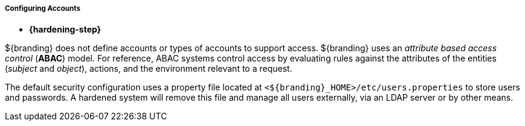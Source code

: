 :title: Initial Startup
:type: configuring
:status: published
:summary: System state at Initial startup.
:sortOrder: 08

===== Configuring Accounts

* *{hardening-step}*

${branding} does not define accounts or types of accounts to support access.
${branding} uses an _attribute based access control_ (*ABAC*) model.
For reference, ABAC systems control access by evaluating rules against the attributes of the entities (_subject_ and _object_), actions, and the environment relevant to a request.

The default security configuration uses a property file located at `<${branding}_HOME>/etc/users.properties` to store users and passwords.
A hardened system will remove this file and manage all users externally, via an LDAP server or by other means.
